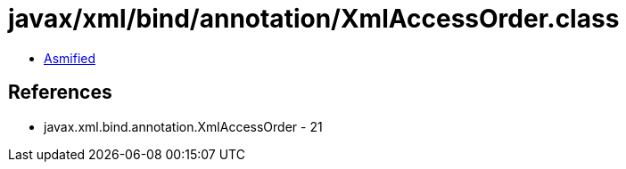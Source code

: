 = javax/xml/bind/annotation/XmlAccessOrder.class

 - link:XmlAccessOrder-asmified.java[Asmified]

== References

 - javax.xml.bind.annotation.XmlAccessOrder - 21
